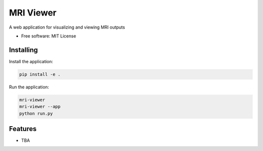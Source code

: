 ==========
MRI Viewer
==========

A web application for visualizing and viewing MRI outputs

* Free software: MIT License

Installing
----------

Install the application:

.. code-block:: console

    pip install -e .

Run the application:

.. code-block:: console

    mri-viewer
    mri-viewer --app
    python run.py

Features
--------

* TBA
